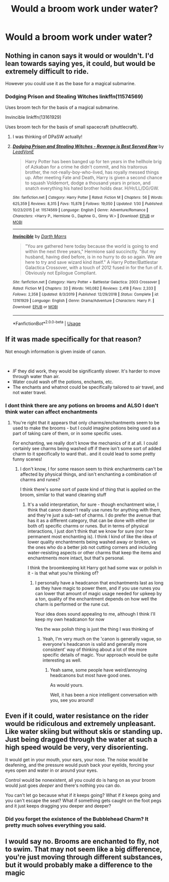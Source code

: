 #+TITLE: Would a broom work under water?

* Would a broom work under water?
:PROPERTIES:
:Author: 15_Redstones
:Score: 4
:DateUnix: 1581897062.0
:DateShort: 2020-Feb-17
:END:

** Nothing in canon says it would or wouldn't. I'd lean towards saying yes, it could, but would be extremely difficult to ride.

However you could use it as the base for a magical submarine.
:PROPERTIES:
:Author: dancortens
:Score: 8
:DateUnix: 1581902481.0
:DateShort: 2020-Feb-17
:END:

*** Dodging Prison and Stealing Witches linkffn(11574569)

Uses broom tech for the basis of a magical submarine.

Invincible linkffn(13161929)

Uses broom tech for the basis of small spacecraft (shuttlecraft).
:PROPERTIES:
:Author: streakermaximus
:Score: 2
:DateUnix: 1581930356.0
:DateShort: 2020-Feb-17
:END:

**** I was thinking of DPaSW actually!
:PROPERTIES:
:Author: dancortens
:Score: 2
:DateUnix: 1582148236.0
:DateShort: 2020-Feb-20
:END:


**** [[https://www.fanfiction.net/s/11574569/1/][*/Dodging Prison and Stealing Witches - Revenge is Best Served Raw/*]] by [[https://www.fanfiction.net/u/6791440/LeadVonE][/LeadVonE/]]

#+begin_quote
  Harry Potter has been banged up for ten years in the hellhole brig of Azkaban for a crime he didn't commit, and his traitorous brother, the not-really-boy-who-lived, has royally messed things up. After meeting Fate and Death, Harry is given a second chance to squash Voldemort, dodge a thousand years in prison, and snatch everything his hated brother holds dear. H/Hr/LL/DG/GW.
#+end_quote

^{/Site/:} ^{fanfiction.net} ^{*|*} ^{/Category/:} ^{Harry} ^{Potter} ^{*|*} ^{/Rated/:} ^{Fiction} ^{M} ^{*|*} ^{/Chapters/:} ^{56} ^{*|*} ^{/Words/:} ^{625,359} ^{*|*} ^{/Reviews/:} ^{8,315} ^{*|*} ^{/Favs/:} ^{15,878} ^{*|*} ^{/Follows/:} ^{19,050} ^{*|*} ^{/Updated/:} ^{1/30} ^{*|*} ^{/Published/:} ^{10/23/2015} ^{*|*} ^{/id/:} ^{11574569} ^{*|*} ^{/Language/:} ^{English} ^{*|*} ^{/Genre/:} ^{Adventure/Romance} ^{*|*} ^{/Characters/:} ^{<Harry} ^{P.,} ^{Hermione} ^{G.,} ^{Daphne} ^{G.,} ^{Ginny} ^{W.>} ^{*|*} ^{/Download/:} ^{[[http://www.ff2ebook.com/old/ffn-bot/index.php?id=11574569&source=ff&filetype=epub][EPUB]]} ^{or} ^{[[http://www.ff2ebook.com/old/ffn-bot/index.php?id=11574569&source=ff&filetype=mobi][MOBI]]}

--------------

[[https://www.fanfiction.net/s/13161929/1/][*/Invincible/*]] by [[https://www.fanfiction.net/u/1229909/Darth-Marrs][/Darth Marrs/]]

#+begin_quote
  "You are gathered here today because the world is going to end within the next three years," Hermione said succinctly. "But my husband, having died before, is in no hurry to do so again. We are here to try and save wizard kind itself." A Harry Potter/Battlestar Galactica Crossover, with a touch of 2012 fused in for the fun of it. Obviously not Epilogue Compliant.
#+end_quote

^{/Site/:} ^{fanfiction.net} ^{*|*} ^{/Category/:} ^{Harry} ^{Potter} ^{+} ^{Battlestar} ^{Galactica:} ^{2003} ^{Crossover} ^{*|*} ^{/Rated/:} ^{Fiction} ^{M} ^{*|*} ^{/Chapters/:} ^{33} ^{*|*} ^{/Words/:} ^{140,082} ^{*|*} ^{/Reviews/:} ^{2,418} ^{*|*} ^{/Favs/:} ^{2,333} ^{*|*} ^{/Follows/:} ^{2,358} ^{*|*} ^{/Updated/:} ^{8/3/2019} ^{*|*} ^{/Published/:} ^{12/29/2018} ^{*|*} ^{/Status/:} ^{Complete} ^{*|*} ^{/id/:} ^{13161929} ^{*|*} ^{/Language/:} ^{English} ^{*|*} ^{/Genre/:} ^{Drama/Adventure} ^{*|*} ^{/Characters/:} ^{Harry} ^{P.} ^{*|*} ^{/Download/:} ^{[[http://www.ff2ebook.com/old/ffn-bot/index.php?id=13161929&source=ff&filetype=epub][EPUB]]} ^{or} ^{[[http://www.ff2ebook.com/old/ffn-bot/index.php?id=13161929&source=ff&filetype=mobi][MOBI]]}

--------------

*FanfictionBot*^{2.0.0-beta} | [[https://github.com/tusing/reddit-ffn-bot/wiki/Usage][Usage]]
:PROPERTIES:
:Author: FanfictionBot
:Score: 1
:DateUnix: 1581930371.0
:DateShort: 2020-Feb-17
:END:


** If it was made specifically for that reason?

Not enough information is given inside of canon.

​

- /IF/ they did work, they would be significantly slower. It's harder to move through water than air.
- Water could wash off the potions, enchants, etc.
- The enchants and whatnot could be specifically tailored to air travel, and not water travel.
:PROPERTIES:
:Author: Nyanmaru_San
:Score: 2
:DateUnix: 1581898242.0
:DateShort: 2020-Feb-17
:END:

*** I dont think there are any potions on brooms and ALSO I don't think water can affect enchantments
:PROPERTIES:
:Author: Erkkifloof
:Score: 1
:DateUnix: 1581946097.0
:DateShort: 2020-Feb-17
:END:

**** You're right that it appears that only charms/enchantments seem to be used to make the brooms - but I could imagine potions being used as a part of taking care of them, or in some specific uses.

For enchanting, we really don't know the mechanics of it at all. I could certainly see charms being washed off if there isn't some sort of added charm to it specifically to ward that.. and it could lead to some pretty funny scenes!
:PROPERTIES:
:Author: matgopack
:Score: 1
:DateUnix: 1581949545.0
:DateShort: 2020-Feb-17
:END:

***** I don't know, I for some reason seem to think enchantments can't be affected by physical things, and isn't enchanting a combination of charms and runes?

I think there's some sort of paste kind of thing that is applied on the broom, similar to that wand cleaning stuff
:PROPERTIES:
:Author: Erkkifloof
:Score: 1
:DateUnix: 1581958232.0
:DateShort: 2020-Feb-17
:END:

****** It's a valid interpretation, for sure - though enchantment wise, I think that canon doesn't really use runes for anything with them, and they're just a sub-set of charms. I do prefer the avenue that has it as a different category, that can be done with either (or both of) specific charms or runes. But in terms of physical interactions, I just don't think that we know for sure (nor how permanent most enchanting is). I think I kind of like the idea of lower quality enchantments being washed away or broken, vs the ones who do a better job not cutting corners and including water-resisting aspects or other charms that keep the items and enchantments more intact, but that's personal.

I think the broomkeeping kit Harry got had some wax or polish in it - is that what you're thinking of?
:PROPERTIES:
:Author: matgopack
:Score: 1
:DateUnix: 1581958675.0
:DateShort: 2020-Feb-17
:END:

******* I personally have a headcanon that enchantments last as long as they have magic to power them, and if you use runes you can lower that amount of magic usage needed for upkeep by a ton, quality of the enchantment depends on how well the charm is performed or the rune cut.

Your idea does sound appealing to me, although I think I'll keep my own headcanon for now

Yes the wax polish thing is just the thing I was thinking of
:PROPERTIES:
:Author: Erkkifloof
:Score: 1
:DateUnix: 1581958903.0
:DateShort: 2020-Feb-17
:END:

******** Yeah, I'm very much on the 'canon is generally vague, so everyone's headcanon is valid and generally more consistent' way of thinking about a lot of the more specific details of magic. Your approach would be quite interesting as well.
:PROPERTIES:
:Author: matgopack
:Score: 1
:DateUnix: 1581959197.0
:DateShort: 2020-Feb-17
:END:

********* Yeah same, some people have weird/annoying headcanons but most have good ones.

As would yours.

Well, it has been a nice intelligent conversation with you, see you around!
:PROPERTIES:
:Author: Erkkifloof
:Score: 1
:DateUnix: 1581959589.0
:DateShort: 2020-Feb-17
:END:


** Even if it could, water resistance on the rider would be ridiculous and extremely unpleasant. Like water skiing but without skis or standing up. Just being dragged through the water at such a high speed would be very, very disorienting.

It would get in your mouth, your ears, your nose. The noise would be deafening, and the pressure would push back your eyelids, forcing your eyes open and water in or around your eyes.

Control would be nonexistent, all you could do is hang on as your broom would just goes /deeper/ and there's nothing you can do.

You can't let go because what if it keeps going? What if it keeps going and you can't escape the seat? What if something gets caught on the foot pegs and it just keeps dragging you deeper and deeper?
:PROPERTIES:
:Author: Uhhhmaybe2018
:Score: 2
:DateUnix: 1581899329.0
:DateShort: 2020-Feb-17
:END:

*** Did you forget the existence of the Bubblehead Charm? It pretty much solves everything you said.
:PROPERTIES:
:Author: SnobbishWizard
:Score: 1
:DateUnix: 1581915748.0
:DateShort: 2020-Feb-17
:END:


** I would say no. Brooms are enchanted to fly, not to swim. That may not seem like a big difference, you're just moving through different substances, but it would probably make a difference to the magic
:PROPERTIES:
:Author: Tsorovar
:Score: 1
:DateUnix: 1581924391.0
:DateShort: 2020-Feb-17
:END:
